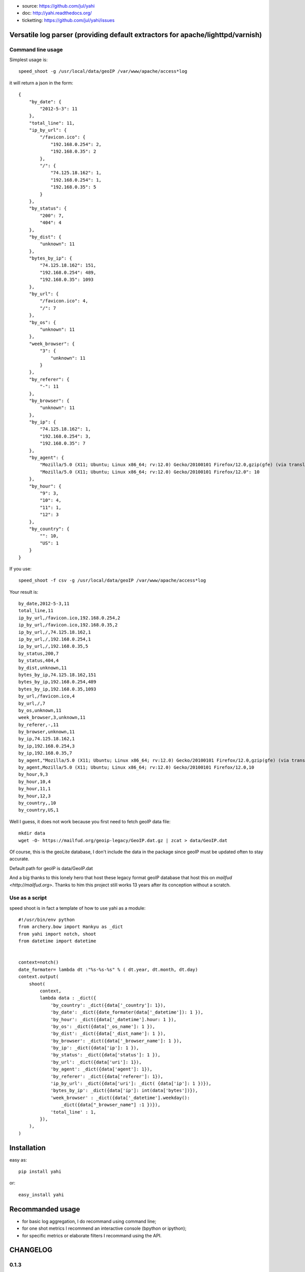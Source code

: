 
- source: https://github.com/jul/yahi
- doc: http://yahi.readthedocs.org/
- ticketting: https://github.com/jul/yahi/issues


Versatile log parser (providing default extractors for apache/lighttpd/varnish)
===============================================================================

Command line usage
------------------

Simplest usage is::
    
    speed_shoot -g /usr/local/data/geoIP /var/www/apache/access*log


it will return a json in the form::
    
    {
        "by_date": {
            "2012-5-3": 11
        }, 
        "total_line": 11, 
        "ip_by_url": {
            "/favicon.ico": {
                "192.168.0.254": 2, 
                "192.168.0.35": 2
            }, 
            "/": {
                "74.125.18.162": 1, 
                "192.168.0.254": 1, 
                "192.168.0.35": 5
            }
        }, 
        "by_status": {
            "200": 7, 
            "404": 4
        }, 
        "by_dist": {
            "unknown": 11
        }, 
        "bytes_by_ip": {
            "74.125.18.162": 151, 
            "192.168.0.254": 489, 
            "192.168.0.35": 1093
        }, 
        "by_url": {
            "/favicon.ico": 4, 
            "/": 7
        }, 
        "by_os": {
            "unknown": 11
        }, 
        "week_browser": {
            "3": {
                "unknown": 11
            }
        }, 
        "by_referer": {
            "-": 11
        }, 
        "by_browser": {
            "unknown": 11
        }, 
        "by_ip": {
            "74.125.18.162": 1, 
            "192.168.0.254": 3, 
            "192.168.0.35": 7
        }, 
        "by_agent": {
            "Mozilla/5.0 (X11; Ubuntu; Linux x86_64; rv:12.0) Gecko/20100101 Firefox/12.0,gzip(gfe) (via translate.google.com)": 1, 
            "Mozilla/5.0 (X11; Ubuntu; Linux x86_64; rv:12.0) Gecko/20100101 Firefox/12.0": 10
        }, 
        "by_hour": {
            "9": 3, 
            "10": 4, 
            "11": 1, 
            "12": 3
        }, 
        "by_country": {
            "": 10, 
            "US": 1
        }
    }


If you use::

    speed_shoot -f csv -g /usr/local/data/geoIP /var/www/apache/access*log
    

Your result is::

    by_date,2012-5-3,11
    total_line,11
    ip_by_url,/favicon.ico,192.168.0.254,2
    ip_by_url,/favicon.ico,192.168.0.35,2
    ip_by_url,/,74.125.18.162,1
    ip_by_url,/,192.168.0.254,1
    ip_by_url,/,192.168.0.35,5
    by_status,200,7
    by_status,404,4
    by_dist,unknown,11
    bytes_by_ip,74.125.18.162,151
    bytes_by_ip,192.168.0.254,489
    bytes_by_ip,192.168.0.35,1093
    by_url,/favicon.ico,4
    by_url,/,7
    by_os,unknown,11
    week_browser,3,unknown,11
    by_referer,-,11
    by_browser,unknown,11
    by_ip,74.125.18.162,1
    by_ip,192.168.0.254,3
    by_ip,192.168.0.35,7
    by_agent,"Mozilla/5.0 (X11; Ubuntu; Linux x86_64; rv:12.0) Gecko/20100101 Firefox/12.0,gzip(gfe) (via translate.google.com)",1
    by_agent,Mozilla/5.0 (X11; Ubuntu; Linux x86_64; rv:12.0) Gecko/20100101 Firefox/12.0,10
    by_hour,9,3
    by_hour,10,4
    by_hour,11,1
    by_hour,12,3
    by_country,,10
    by_country,US,1


Well I guess, it does not work because you first need to fetch geoIP data file::

    mkdir data
    wget -O- https://mailfud.org/geoip-legacy/GeoIP.dat.gz | zcat > data/GeoIP.dat

Of course, this is the geoLite database, I don't include the data in the package
since geoIP must be updated often to stay accurate. 

Default path for geoIP is data/GeoIP.dat

And a big thanks to this lonely hero that host these legacy format geoIP database that host
this on `mailfud <http://mailfud.org>`. Thanks to him this project still works 13 years after 
its conception without a scratch.


Use as a script
---------------

speed shoot is in fact a template of how to use yahi as a module::

    #!/usr/bin/env python
    from archery.bow import Hankyu as _dict
    from yahi import notch, shoot
    from datetime import datetime


    context=notch()
    date_formater= lambda dt :"%s-%s-%s" % ( dt.year, dt.month, dt.day)
    context.output(
        shoot(
            context,
            lambda data : _dict({
                'by_country': _dict({data['_country']: 1}),
                'by_date': _dict({date_formater(data['_datetime']): 1 }),
                'by_hour': _dict({data['_datetime'].hour: 1 }),
                'by_os': _dict({data['_os_name']: 1 }),
                'by_dist': _dict({data['_dist_name']: 1 }),
                'by_browser': _dict({data['_browser_name']: 1 }),
                'by_ip': _dict({data['ip']: 1 }),
                'by_status': _dict({data['status']: 1 }),
                'by_url': _dict({data['uri']: 1}),
                'by_agent': _dict({data['agent']: 1}),
                'by_referer': _dict({data['referer']: 1}),
                'ip_by_url': _dict({data['uri']: _dict( {data['ip']: 1 })}),
                'bytes_by_ip': _dict({data['ip']: int(data['bytes'])}),
                'week_browser' : _dict({data['_datetime'].weekday():
                    _dict({data["_browser_name"] :1 })}),
                'total_line' : 1,
            }),
        ),
    )



Installation
============

easy as::
    
    pip install yahi

or::
    
    easy_install yahi

Recommanded usage
=================

- for basic log aggregation, I do recommand using command line;
- for one shot metrics I recommend an interactive console (bpython or ipython);
- for specific metrics or elaborate filters I recommand using the API. 

CHANGELOG
=========

0.1.3
-----

Adding varnish incomplete regexp for log parsing (I miss 2 fields)

